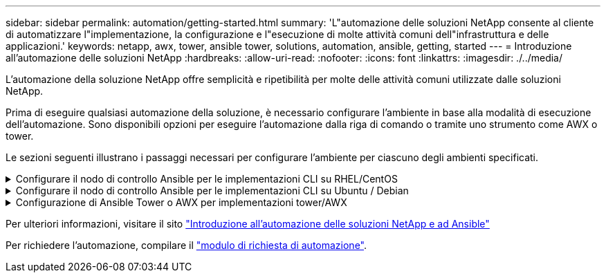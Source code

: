 ---
sidebar: sidebar 
permalink: automation/getting-started.html 
summary: 'L"automazione delle soluzioni NetApp consente al cliente di automatizzare l"implementazione, la configurazione e l"esecuzione di molte attività comuni dell"infrastruttura e delle applicazioni.' 
keywords: netapp, awx, tower, ansible tower, solutions, automation, ansible, getting, started 
---
= Introduzione all'automazione delle soluzioni NetApp
:hardbreaks:
:allow-uri-read: 
:nofooter: 
:icons: font
:linkattrs: 
:imagesdir: ./../media/


[role="lead"]
L'automazione della soluzione NetApp offre semplicità e ripetibilità per molte delle attività comuni utilizzate dalle soluzioni NetApp.

Prima di eseguire qualsiasi automazione della soluzione, è necessario configurare l'ambiente in base alla modalità di esecuzione dell'automazione. Sono disponibili opzioni per eseguire l'automazione dalla riga di comando o tramite uno strumento come AWX o tower.

Le sezioni seguenti illustrano i passaggi necessari per configurare l'ambiente per ciascuno degli ambienti specificati.

.Configurare il nodo di controllo Ansible per le implementazioni CLI su RHEL/CentOS
[%collapsible]
====
. Requisiti per il nodo di controllo Ansible:
+
.. Una macchina RHEL/CentOS con i seguenti pacchetti installati:
+
... Pito3
... Pip3
... Ansible (versione successiva alla 2.10.0)
... Git






Se si dispone di un computer RHEL/CentOS nuovo senza i requisiti sopra indicati, seguire la procedura riportata di seguito per configurare tale computer come nodo di controllo Ansible:

. Abilitare il repository Ansible per RHEL-8/RHEL-7
+
.. Per RHEL-8 (eseguire il seguente comando come root)
+
[source, cli]
----
subscription-manager repos --enable ansible-2.9-for-rhel-8-x86_64-rpms
----
.. Per RHEL-7 (eseguire il seguente comando come root)
+
[source, cli]
----
subscription-manager repos --enable rhel-7-server-ansible-2.9-rpms
----


. Incollare il contenuto riportato di seguito nel terminale
+
[source, cli]
----
sudo yum -y install python3 >> install.log
sudo yum -y install python3-pip >> install.log
python3 -W ignore -m pip --disable-pip-version-check install ansible >> install.log
sudo yum -y install git >> install.log
----


====
.Configurare il nodo di controllo Ansible per le implementazioni CLI su Ubuntu / Debian
[%collapsible]
====
. Requisiti per il nodo di controllo Ansible:
+
.. Una macchina Ubuntu/Debian con i seguenti pacchetti installati:
+
... Pito3
... Pip3
... Ansible (versione successiva alla 2.10.0)
... Git






Se si dispone di una nuova macchina Ubuntu/Debian senza i requisiti di cui sopra, seguire la procedura riportata di seguito per impostare la macchina come nodo di controllo Ansible:

. Incollare il contenuto riportato di seguito nel terminale
+
[source, cli]
----
sudo apt-get -y install python3 >> outputlog.txt
sudo apt-get -y install python3-pip >> outputlog.txt
python3 -W ignore -m pip --disable-pip-version-check install ansible >> outputlog.txt
sudo apt-get -y install git >> outputlog.txt
----


====
.Configurazione di Ansible Tower o AWX per implementazioni tower/AWX
[%collapsible]
====
Questa sezione descrive i passaggi necessari per configurare i parametri in AWX/Ansible Tower che preparano l'ambiente per l'utilizzo delle soluzioni automatizzate di NetApp.

. Configurare l'inventario.
+
.. Accedere a Resources → Inventories → Add e fare clic su Add Inventory (Aggiungi inventario).
.. Fornire i dettagli relativi al nome e all'organizzazione e fare clic su Save (Salva).
.. Nella pagina Inventories (inventari), fare clic sulle risorse di inventario appena create.
.. Se sono presenti variabili di inventario, incollarle nel campo Variables (variabili).
.. Accedere al sottomenu Groups (gruppi) e fare clic su Add (Aggiungi).
.. Fornire il nome del gruppo, copiare le variabili del gruppo (se necessario) e fare clic su Save (Salva).
.. Fare clic sul gruppo creato, accedere al sottomenu hosts e fare clic su Add New host (Aggiungi nuovo host).
.. Fornire il nome host e l'indirizzo IP dell'host, incollare le variabili host (se necessario) e fare clic su Save (Salva).


. Creare tipi di credenziale. Per le soluzioni che includono ONTAP, Element, VMware o qualsiasi altra connessione di trasporto basata su HTTPS, è necessario configurare il tipo di credenziale in modo che corrisponda alle voci di nome utente e password.
+
.. Accedere a Administration → Credential Types (Amministrazione tipi di credenziali) e fare clic su Add (Aggiungi
.. Fornire il nome e la descrizione.
.. Incollare il seguente contenuto nella configurazione di input:




[listing]
----
fields:
- id: username
type: string
label: Username
- id: password
type: string
label: Password
secret: true
- id: vsadmin_password
type: string
label: vsadmin_password
secret: true
----
. Incollare il seguente contenuto nella configurazione dell'iniettore:


[listing]
----
extra_vars:
password: '{{ password }}'
username: '{{ username }}'
vsadmin_password: '{{ vsadmin_password }}'
----
. Configurare le credenziali.
+
.. Accedere a risorse → credenziali e fare clic su Aggiungi.
.. Inserire il nome e i dettagli dell'organizzazione.
.. Selezionare il tipo di credenziale corretto; se si desidera utilizzare l'accesso SSH standard, selezionare il tipo macchina o, in alternativa, selezionare il tipo di credenziale personalizzato creato.
.. Inserire gli altri dati corrispondenti e fare clic su Save (Salva).


. Configurare il progetto.
+
.. Accedere a risorse → progetti e fare clic su Aggiungi.
.. Inserire il nome e i dettagli dell'organizzazione.
.. Selezionare Git (Git) per il tipo di credenziale del controllo di origine.
.. Incollare l'URL del controllo di origine (o l'URL del clone git) corrispondente alla soluzione specifica.
.. Facoltativamente, se l'URL Git è controllato dall'accesso, creare e allegare la credenziale corrispondente nella credenziale di controllo del codice sorgente.
.. Fare clic su Salva.


. Configurare il modello di lavoro.
+
.. Accedere a risorse → modelli → Aggiungi e fare clic su Aggiungi modello di processo.
.. Immettere il nome e la descrizione.
.. Selezionare il tipo di lavoro; Esegui consente di configurare il sistema in base a un playbook e Check esegue un ciclo completo del playbook senza configurare effettivamente il sistema.
.. Seleziona l'inventario, il progetto e le credenziali corrispondenti per il playbook.
.. Selezionare la guida che si desidera eseguire come parte del modello di lavoro.
.. In genere, le variabili vengono incollate durante il runtime. Pertanto, per visualizzare la richiesta di popolare le variabili durante l'esecuzione, assicurarsi di selezionare la casella di controllo prompt on Launch (prompt all'avvio) corrispondente al campo Variable (variabile).
.. Fornire eventuali altri dettagli necessari e fare clic su Save (Salva).


. Avviare il modello di lavoro.
+
.. Accedere a risorse → modelli.
.. Fare clic sul modello desiderato, quindi fare clic su Launch (Avvia).
.. Se richiesto all'avvio, inserire le variabili, quindi fare nuovamente clic su Launch (Avvia).




====
Per ulteriori informazioni, visitare il sito link:https://netapp.io/2018/10/08/getting-started-with-netapp-and-ansible-install-ansible/["Introduzione all'automazione delle soluzioni NetApp e ad Ansible"]

Per richiedere l'automazione, compilare il link:https://github.com/NetAppDocs/netapp-solutions/issues/new?body=%5BRequest%20Automation%5D%0d%0a%0d%0aSolution%20Name:%20%0d%0aRequest%20Title:%20%0d%0aDescription:%0d%0aSuggestions:&title=Request%20Automation%20-%20["modulo di richiesta di automazione"].
